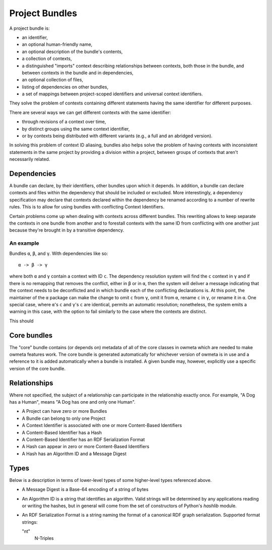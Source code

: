 .. markw: Some of this has been done and some not: it is written as if it is
   the all done to avoid confusing changes in verb tense while the
   implementation is underway
.. _project_bundles:

Project Bundles
===============
A project bundle is:

* an identifier,
* an optional human-friendly name,
* an optional description of the bundle's contents,
* a collection of contexts,
* a distinguished "imports" context describing relationships between contexts,
  both those in the bundle, and between contexts in the bundle and in
  dependencies,
* an optional collection of files,
* listing of dependencies on other bundles, 
* a set of mappings between project-scoped identifiers and universal
  context identifiers.

They solve the problem of contexts containing different statements having the
same identifier for different purposes.

There are several ways we can get different contexts with the same identifier: 

* through revisions of a context over time, 
* by distinct groups using the same context identifier, 
* or by contexts being distributed with different variants (e.g., a full and an
  abridged version).

In solving this problem of context ID aliasing, bundles also helps solve the
problem of having contexts with inconsistent statements in the same project by
providing a division within a project, between groups of contexts that aren't
necessarily related.

Dependencies
------------
A bundle can declare, by their identifiers, other bundles upon which it
depends. In addition, a bundle can declare contexts and files within the
dependency that should be included or excluded. More interestingly, a
dependency specification may declare that contexts declared within the
dependency be renamed according to a number of rewrite rules. This is to allow
for using bundles with conflicting Context Identifiers. 

Certain problems come up when dealing with contexts across different bundles.
This rewriting allows to keep separate the contexts in one bundle from another
and to forestall contexts with the same ID from conflicting with one another
just because they're brought in by a transitive dependency.

.. This doesn't solve the problem of conflicting versions of software packages
   referred to by the bundles. Need to make a good solution to that.

An example
``````````

Bundles ``α``, ``β``, and ``γ``. With dependencies like so::

   α -> β -> γ

where both ``α`` and ``γ`` contain a context with ID ``c``. The dependency
resolution system will find the ``c`` context in ``γ`` and if there is no
remapping that removes the conflict, either in ``β`` or in ``α``, then the
system will deliver a message indicating that the context needs to be
deconflicted and in which bundle each of the conflicting declarations is. At
this point, the maintainer of the ``α`` package can make the change to omit
``c`` from ``γ``, omit it from ``α``, rename ``c`` in ``γ``, or rename it in
``α``. One special case, where ``α``'s ``c`` and ``γ``'s ``c`` are identical,
permits an automatic resolution; nonetheless, the system emits a warning in
this case, with the option to fail similarly to the case where the contexts are
distinct.
 
.. markw: There may also be a "merge" option which allows to combine the two
   versions of ``c``, but except for the case where the contexts are exactly
   identical (as discussed above), this requires an awareness of the logical
   meaning of statements within a context, which is more appropriately handled
   in the imports context.

This should 

Core bundles
------------
The "core" bundle contains (or depends on) metadata of all of the core classes
in owmeta which are needed to make owmeta features work. The core bundle is
generated automatically for whichever version of owmeta is in use and a
reference to it is added automatically when a bundle is installed. A given
bundle may, however, explicitly use a specific version of the core bundle.

Relationships
-------------
Where not specified, the subject of a relationship can participate in the
relationship exactly once. For example, "A Dog has a Human", means "A Dog has
one and only one Human".

* A Project can have zero or more Bundles
* A Bundle can belong to only one Project
* A Context Identifier is associated with one or more Content-Based Identifiers
* A Content-Based Identifier has a Hash
* A Content-Based Identifier has an RDF Serialization Format
* A Hash can appear in zero or more Content-Based Identifiers
* A Hash has an Algorithm ID and a Message Digest

Types
-----
Below is a description in terms of lower-level types of some higher-level types
referenced above.

* A Message Digest is a Base-64 encoding of a string of bytes
* An Algorithm ID is a string that identifies an algorithm. Valid strings will
  be determined by any applications reading or writing the hashes, but in general
  will come from the set of constructors of Python's `hashlib` module.
* An RDF Serialization Format is a string naming the format of a canonical RDF
  graph serialization. Supported format strings:

  "nt"
     N-Triples
